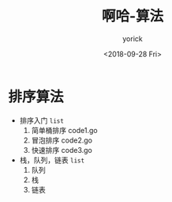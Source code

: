 #+TITLE:啊哈-算法
#+AUTHOR:yorick
#+DATE:<2018-09-28 Fri>
* 排序算法
+ 排序入门 ~list~
  1. 简单桶排序 code1.go
  2. 冒泡排序 code2.go
  3. 快速排序 code3.go

+ 栈，队列，链表 ~list~
  1. 队列
  2. 栈
  3. 链表

